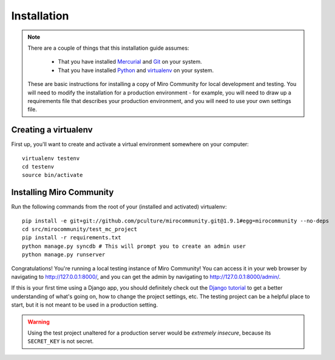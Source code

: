 Installation
============

.. note:: There are a couple of things that this installation guide assumes:

	* That you have installed `Mercurial`_ and `Git`_ on your system.
	* That you have installed `Python`_ and `virtualenv`_ on your system.

    These are basic instructions for installing a copy of Miro Community for local development and testing. You will need to modify the installation for a production environment - for example, you will need to draw up a requirements file that describes your production environment, and you will need to use your own settings file.

.. _Mercurial: http://mercurial.selenic.com/
.. _Git: http://git-scm.com/
.. _Python: http://python.org
.. _virtualenv: http://pypi.python.org/pypi/virtualenv

Creating a virtualenv
+++++++++++++++++++++

First up, you'll want to create and activate a virtual environment somewhere on your computer::

    virtualenv testenv
    cd testenv
    source bin/activate


Installing Miro Community
+++++++++++++++++++++++++

Run the following commands from the root of your (installed and activated) virtualenv::

    pip install -e git+git://github.com/pculture/mirocommunity.git@1.9.1#egg=mirocommunity --no-deps
    cd src/mirocommunity/test_mc_project
    pip install -r requirements.txt
    python manage.py syncdb # This will prompt you to create an admin user
    python manage.py runserver

Congratulations! You're running a local testing instance of Miro Community! You can access it in your web browser by navigating to `http://127.0.0.1:8000/ <http://127.0.0.1:8000>`_, and you can get the admin by navigating to `http://127.0.0.1:8000/admin/ <http://127.0.0.1:8000/admin/>`_.

If this is your first time using a Django app, you should definitely check out the `Django tutorial`_ to get a better understanding of what's going on, how to change the project settings, etc. The testing project can be a helpful place to start, but it is not meant to be used in a production setting.

.. _Django tutorial: https://docs.djangoproject.com/en/1.3/intro/tutorial01/

.. warning:: Using the test project unaltered for a production server would be *extremely insecure*, because its ``SECRET_KEY`` is not secret.

